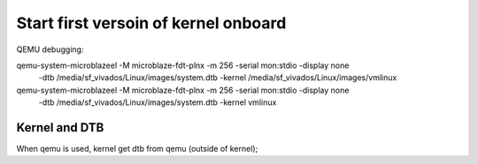 
Start first versoin of kernel onboard
########################################


QEMU debugging:

qemu-system-microblazeel -M microblaze-fdt-plnx -m 256 -serial mon:stdio -display none \
 	-dtb /media/sf_vivados/Linux/images/system.dtb -kernel /media/sf_vivados/Linux/images/vmlinux
 	
qemu-system-microblazeel -M microblaze-fdt-plnx -m 256 -serial mon:stdio -display none \
 	-dtb /media/sf_vivados/Linux/images/system.dtb -kernel vmlinux
 	

Kernel and DTB
================
When qemu is used, kernel get dtb from qemu (outside of kernel);

 	